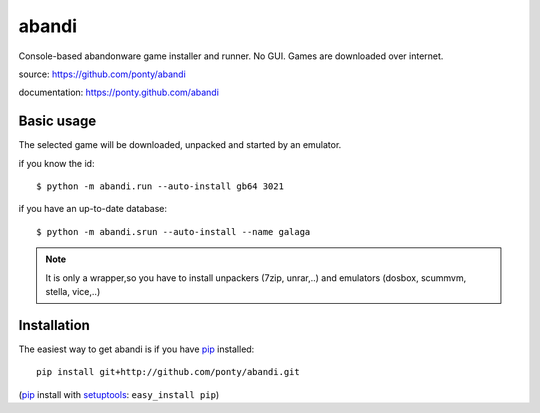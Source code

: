 ======
abandi
======

Console-based abandonware game installer and runner.
No GUI.
Games are downloaded over internet.

source: https://github.com/ponty/abandi

documentation: https://ponty.github.com/abandi

Basic usage
------------
The selected game will be downloaded,
unpacked and started by an emulator.

if you know the id::

    $ python -m abandi.run --auto-install gb64 3021

if you have an up-to-date database::

    $ python -m abandi.srun --auto-install --name galaga


.. note::

   It is only a wrapper,so you have to install unpackers (7zip, unrar,..)
   and emulators (dosbox, scummvm, stella, vice,..)

Installation
------------

The easiest way to get abandi is if you have pip_ installed::

    pip install git+http://github.com/ponty/abandi.git

(pip_ install with setuptools_: ``easy_install pip``)



.. _setuptools: http://peak.telecommunity.com/DevCenter/EasyInstall
.. _pip: http://pip.openplans.org/

